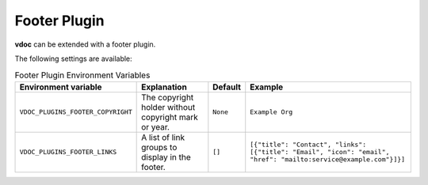 Footer Plugin
=============

**vdoc** can be extended with a footer plugin.

The following settings are available:

.. list-table:: Footer Plugin Environment Variables
   :header-rows: 1

   * - Environment variable
     - Explanation
     - Default
     - Example
   * - ``VDOC_PLUGINS_FOOTER_COPYRIGHT``
     - The copyright holder without copyright mark or year.
     - ``None``
     - ``Example Org``
   * - ``VDOC_PLUGINS_FOOTER_LINKS``
     - A list of link groups to display in the footer.
     - ``[]``
     - ``[{"title": "Contact", "links": [{"title": "Email", "icon": "email", "href": "mailto:service@example.com"}]}]``
